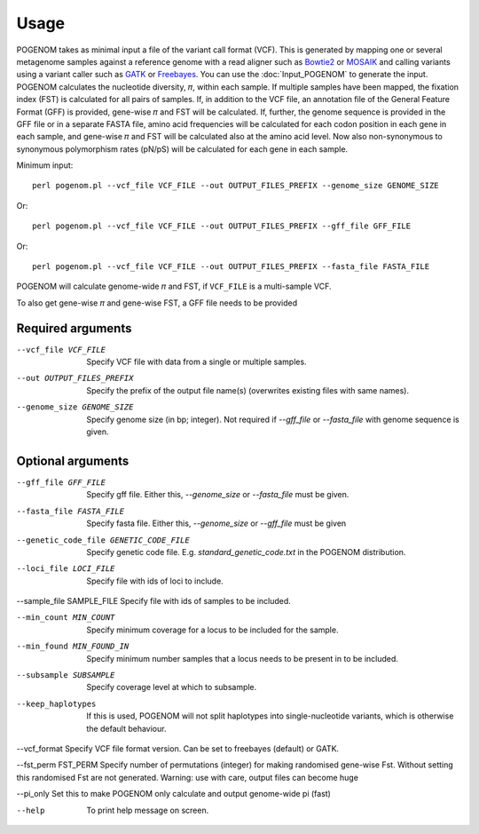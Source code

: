 Usage
=====

POGENOM takes as minimal input a file of the variant call format (VCF). This is generated by mapping one or several metagenome samples against a reference genome with a read aligner such as `Bowtie2 <http://bowtie-bio.sourceforge.net/bowtie2/>`__ or `MOSAIK <https://github.com/wanpinglee/MOSAIK>`__ and calling variants using a variant caller such as `GATK <https://github.com/broadinstitute/gatk>`__ or `Freebayes <https://github.com/ekg/freebayes>`__. You can use the :doc:`Input_POGENOM` to generate the input. POGENOM calculates the nucleotide diversity, 𝜋, within each sample. If multiple samples have been mapped, the fixation index (FST) is calculated for all pairs of samples. If, in addition to the VCF file, an annotation file of the General Feature Format (GFF) is provided, gene-wise 𝜋 and FST will be calculated. If, further, the genome sequence is provided in the GFF file or in a separate FASTA file, amino acid frequencies will be calculated for each codon position in each gene in each sample, and gene-wise 𝜋 and FST will be calculated also at the amino acid level. Now also non-synonymous to synonymous polymorphism rates (pN/pS) will be calculated for each gene in each sample.
 
Minimum input::

    perl pogenom.pl --vcf_file VCF_FILE --out OUTPUT_FILES_PREFIX --genome_size GENOME_SIZE

Or::

    perl pogenom.pl --vcf_file VCF_FILE --out OUTPUT_FILES_PREFIX --gff_file GFF_FILE

Or::

    perl pogenom.pl --vcf_file VCF_FILE --out OUTPUT_FILES_PREFIX --fasta_file FASTA_FILE

POGENOM will calculate genome-wide 𝜋 and FST, if ``VCF_FILE`` is a multi-sample VCF.


To also get gene-wise 𝜋 and gene-wise FST, a GFF file needs to be provided 


Required arguments
^^^^^^^^^^^^^^^^^^


--vcf_file VCF_FILE                   
 Specify VCF file with data from a single or multiple samples.

--out OUTPUT_FILES_PREFIX             
 Specify the prefix of the output file name(s) (overwrites existing files with same names).

--genome_size GENOME_SIZE             
 Specify genome size (in bp; integer). Not required if `--gff_file` or `--fasta_file` with genome sequence is given.


Optional arguments
^^^^^^^^^^^^^^^^^^


--gff_file GFF_FILE                   
 Specify gff file. Either this, `--genome_size` or `--fasta_file` must be given.

--fasta_file FASTA_FILE
 Specify fasta file. Either this, `--genome_size` or `--gff_file` must be given

--genetic_code_file GENETIC_CODE_FILE
 Specify genetic code file. E.g. `standard_genetic_code.txt` in the POGENOM distribution.

--loci_file LOCI_FILE
 Specify file with ids of loci to include.

--sample_file SAMPLE_FILE   
Specify file with ids of samples to be included.

--min_count MIN_COUNT
 Specify minimum coverage for a locus to be included for the sample.

--min_found MIN_FOUND_IN
 Specify minimum number samples that a locus needs to be present in to be included.

--subsample SUBSAMPLE
 Specify coverage level at which to subsample.

--keep_haplotypes
 If this is used, POGENOM will not split haplotypes into single-nucleotide variants, which is otherwise the default behaviour.

--vcf_format
Specify VCF file format version. Can be set to freebayes (default) or GATK.
 
--fst_perm FST_PERM         
Specify number of permutations (integer) for making randomised gene-wise Fst. Without setting this randomised Fst are not generated. Warning: use with care, output files can become huge

--pi_only                   
Set this to make POGENOM only calculate and output genome-wide pi (fast)

--help
 To print help message on screen.

